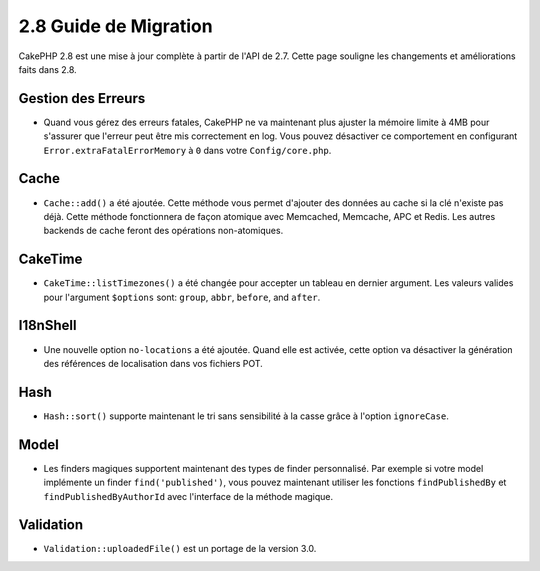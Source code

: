 2.8 Guide de Migration
######################

CakePHP 2.8 est une mise à jour complète à partir de l'API de 2.7. Cette page
souligne les changements et améliorations faits dans 2.8.

Gestion des Erreurs
===================

- Quand vous gérez des erreurs fatales, CakePHP ne va maintenant plus ajuster la
  mémoire limite à 4MB pour s'assurer que l'erreur peut être mis correctement
  en log. Vous pouvez désactiver ce comportement en configurant
  ``Error.extraFatalErrorMemory`` à ``0`` dans votre ``Config/core.php``.

Cache
=====

- ``Cache::add()`` a été ajoutée. Cette méthode vous permet d'ajouter des
  données au cache si la clé n'existe pas déjà. Cette méthode fonctionnera de
  façon atomique avec Memcached, Memcache, APC et Redis. Les autres backends de
  cache feront des opérations non-atomiques.

CakeTime
========

- ``CakeTime::listTimezones()`` a été changée pour accepter un tableau en
  dernier argument. Les valeurs valides pour l'argument ``$options`` sont:
  ``group``, ``abbr``, ``before``, and ``after``.

I18nShell
=========

- Une nouvelle option ``no-locations`` a été ajoutée. Quand elle est activée,
  cette option va désactiver la génération des références de localisation dans
  vos fichiers POT.

Hash
====

- ``Hash::sort()`` supporte maintenant le tri sans sensibilité à la casse grâce
  à l'option ``ignoreCase``.

Model
=====

- Les finders magiques supportent maintenant des types de finder personnalisé.
  Par exemple si votre model implémente un finder ``find('published')``, vous
  pouvez maintenant utiliser les fonctions ``findPublishedBy`` et
  ``findPublishedByAuthorId`` avec l'interface de la méthode magique.

Validation
==========

- ``Validation::uploadedFile()`` est un portage de la version 3.0.
